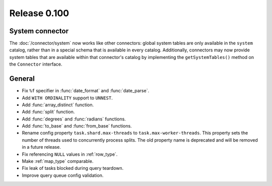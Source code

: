 =============
Release 0.100
=============

System connector
----------------

The :doc:`/connector/system` now works like other connectors: global system
tables are only available in the ``system`` catalog, rather than in a special
schema that is available in every catalog. Additionally, connectors may now
provide system tables that are available within that connector's catalog by
implementing the ``getSystemTables()`` method on the ``Connector`` interface.

General
-------

* Fix ``%f`` specifier in :func:`date_format` and :func:`date_parse`.
* Add ``WITH ORDINALITY`` support to ``UNNEST``.
* Add :func:`array_distinct` function.
* Add :func:`split` function.
* Add :func:`degrees` and :func:`radians` functions.
* Add :func:`to_base` and :func:`from_base` functions.
* Rename config property ``task.shard.max-threads`` to ``task.max-worker-threads``.
  This property sets the number of threads used to concurrently process splits.
  The old property name is deprecated and will be removed in a future release.
* Fix referencing ``NULL`` values in :ref:`row_type`.
* Make :ref:`map_type` comparable.
* Fix leak of tasks blocked during query teardown.
* Improve query queue config validation.
